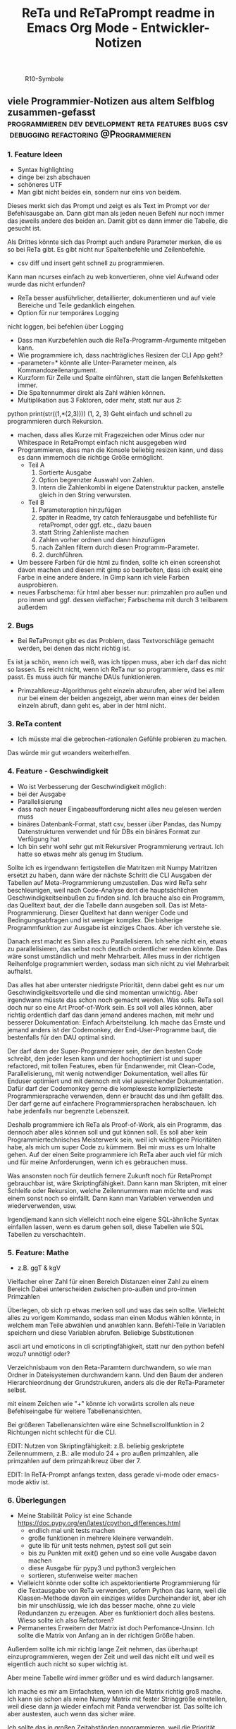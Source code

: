 :PROPERTIES:
:ID:       b9a1580b-5dbb-4e54-b3d7-6fa53c7008c2
:END:
#+title: ReTa und ReTaPrompt readme in Emacs Org Mode - Entwickler-Notizen

#+CAPTION: R10-Symbole
#+NAME:   fig:R10-Symbole
[[./symbole.png]]
** viele Programmier-Notizen aus altem Selfblog zusammen-gefasst :programmieren:dev:development:reta:features:bugs:csv:debugging:refactoring:@Programmieren:
:PROPERTIES:
:CLOSED: [2022-11-17T18:20]
:EXPORT_DATE: [2022-11-17T18:20]
:EXPORT_FILE_NAME: 2
:EXPORT_HUGO_WEIGHT: -2
:draft: false
:EXPORT_OPTIONS: toc:5.
:END:
*** 1. Feature Ideen
+ Syntax highlighting
+ dinge bei zsh abschauen
+ schöneres UTF
+ Man gibt nicht beides ein, sondern nur eins von beidem.
Dieses merkt sich das Prompt und zeigt es als Text im Prompt vor der Befehlsausgabe an.
Dann gibt man als jeden neuen Befehl nur noch immer das jeweils andere des beiden an.
Damit gibt es dann immer die Tabelle, die gesucht ist.

Als Drittes könnte sich das Prompt auch andere Parameter merken, die es so bei ReTa gibt.
Es gibt nicht nur Spaltenbefehle und Zeilenbefehle.
+  csv diff und insert geht schnell zu programmieren.
Kann man ncurses einfach zu web konvertieren, ohne viel Aufwand oder wurde das nicht erfunden?
+  ReTa besser ausführlicher, detaillierter, dokumentieren und auf viele Bereiche und Teile gedanklich eingehen.
+  Option für nur temporäres Logging
nicht loggen, bei befehlen über Logging
+  Dass man Kurzbefehlen auch die ReTa-Programm-Argumente mitgeben kann.
+ Wie programmiere ich, dass nachträgliches Resizen der CLI App geht?
+ --parameter=* könnte alle Unter-Parameter meinen, als Kommandozeilenargument.
+ Kurzform für Zeile und Spalte einführen, statt die langen Befehlsketten immer.
+ Die Spaltennummer direkt als Zahl wählen können.
+ Multiplikation aus 3 Faktoren, oder mehr, statt nur aus 2:
python print(str((1,*(2,3))))
(1, 2, 3)
Geht einfach und schnell zu programmieren durch Rekursion.
+ machen, dass alles Kurze mit Fragezeichen oder Minus oder nur Whitespace in RetaPrompt einfach nicht ausgegeben wird
+ Programmieren, dass man die Konsole beliebig resizen kann, und dass es dann immernoch die richtige Größe ermöglicht.
  + Teil A
    1. Sortierte Ausgabe
    2. Option begrenzter Auswahl von Zahlen.
    3. Intern die Zahlenkombi in eigene Datenstruktur packen, anstelle gleich in den String verwursten.
  + Teil B
    1. Parameteroption hinzufügen
    2. später in Readme, try catch fehlerausgabe und befehlliste für retaPrompt, oder ggf. etc., dazu bauen
    3. statt String Zahlenliste machen
    4. Zahlen vorher ordnen und dann hinzufügen
    5. nach Zahlen filtern durch diesen Programm-Parameter.
    6. 2. durchführen.
+ Um bessere Farben für die html zu finden, sollte ich einen screenshot davon machen und diesen mit gimp so bearbeiten, dass ich exakt eine Farbe in eine andere ändere. In Gimp kann ich viele Farben ausprobieren.
+ neues Farbschema: für html aber besser nur: primzahlen pro außen und pro innen und ggf. dessen vielfacher; Farbschema mit durch 3 teilbarem außerdem
*** 2. Bugs
+ Bei ReTaPrompt gibt es das Problem, dass Textvorschläge gemacht werden, bei denen das nicht richtig ist.
Es ist ja schön, wenn ich weiß, was ich tippen muss, aber ich darf das nicht so lassen.
Es reicht nicht, wenn ich ReTa nur so programmiere, dass es mir passt.
Es muss auch für manche DAUs funktionieren.
+  Primzahlkreuz-Algorithmus geht einzeln abzurufen, aber wird bei allem nur bei einem der beiden angezeigt, aber wenn man eines der beiden einzeln abruft, dann geht es, aber in der html nicht.
*** 3. ReTa content
+ Ich müsste mal die gebrochen-rationalen Gefühle probieren zu machen.
Das würde mir gut woanders weiterhelfen.
*** 4. Feature - Geschwindigkeit
+  Wo ist Verbesserung der Geschwindigkeit möglich:
+ bei der Ausgabe
+ Parallelisierung
+ dass nach neuer Eingabeaufforderung nicht alles neu gelesen werden muss
+ binäres Datenbank-Format, statt csv, besser über Pandas, das Numpy Datenstrukturen verwendet und für DBs ein binäres Format zur Verfügung hat
+ Ich bin sehr wohl sehr gut mit Rekursiver Programmierung vertraut. Ich hatte so etwas mehr als genug im Studium.

Sollte ich es irgendwann fertigstellen die Matritzen mit Numpy Matritzen ersetzt zu haben,
dann wäre der nächste Schritt die CLI Ausgaben der Tabellen auf Meta-Programmierung umzustellen.
Das wird ReTa sehr beschleunigen, weil nach Code-Analyse dort die hauptsächlichen Geschwindigkeitseinbußen zu finden sind.
Ich brauche also ein Programm, das Quelltext baut, der die Tabelle dann ausgeben soll. Das ist Meta-Programmierung.
Dieser Quelltext hat dann weniger Code und Bedingungsabfragen und ist weniger komplex.
Die bisherige Programmfunktion zur Ausgabe ist einziges Chaos. Aber ich verstehe sie.

Danach erst macht es Sinn alles zu Parallelisieren.
Ich sehe nicht ein, etwas zu parallelisieren, das selbst noch deutlich ordentlicher werden könnte.
Das wäre sonst umständlich und mehr Mehrarbeit. Alles muss in der richtigen Reihenfolge programmiert werden, sodass man sich nicht zu viel Mehrarbeit aufhalst.

Das alles hat aber unterster niedrigste Priorität, denn dabei geht es nur um Geschwindigkeitsvorteile und die sind momentan unwichtig. Aber irgendwann müsste das schon noch gemacht werden. Was solls. ReTa soll doch nur so eine Art Proof-of-Work sein. Es soll voll alles können, aber richtig ordentlich darf das dann jemand anderes machen, mit mehr und besserer Dokumentation: Einfach Arbeitsteilung. Ich mache das Ernste und jemand anders ist der Codemonkey, der End-User-Programme baut, die bestenfalls für den DAU optimal sind.

Der darf dann der Super-Programmierer sein, der den besten Code schreibt, den jeder lesen kann und der hochoptimiert ist und super refactored, mit tollen Features, eben für Endanwender, mit Clean-Code, Parallelisierung, mit wenig notwendiger Dokumentation, weil alles für Enduser optimiert und mit dennoch mit viel ausreichender Dokumentation. Dafür darf der Codemonkey gerne die komplexeste komplizierteste Programmiersprache verwenden, denn er braucht das und ihm gefällt das. Der darf gerne auf einfachere Programmiersprachen herabschauen. Ich habe jedenfalls nur begrenzte Lebenszeit.

Deshalb programmiere ich ReTa als Proof-of-Work, als ein Programm, das dennoch aber alles können soll und gut können soll. Es soll aber kein Programmiertechnisches Meisterwerk sein, weil ich wichtigere Prioritäten habe, als mich um super Code zu kümmern. Bei mir muss es um Inhalte gehen. Auf der einen Seite programmiere ich ReTa aber auch viel für mich und für meine Anforderungen, wenn ich es gebrauchen muss.

Was ansonsten noch für deutlich fernere Zukunft noch für RetaPrompt gebrauchbar ist, wäre Skriptingfähigkeit. Dann kann man Skripten, mit einer Schleife oder Rekursion, welche Zeilennummern man möchte und was einem sonst noch so einfällt. Dann kann man Variablen verwenden und wiederverwenden, usw.

Irgendjemand kann sich vielleicht noch eine eigene SQL-ähnliche Syntax einfallen lassen, wenn es darum gehen soll, diese Tabellen wie SQL Tabellen zu verschachteln.
*** 5. Feature: Mathe
+ z.B. ggT & kgV
Vielfacher einer Zahl für einen Bereich
Distanzen einer Zahl zu einem Bereich
Dabei unterscheiden zwischen pro-außen und pro-innen Primzahlen

Überlegen, ob sich rp etwas merken soll und was das sein sollte.
Vielleicht alles zu vorigem Kommando, sodass man einen Modus wählen könnte, in welchem man Teile abwählen und anwählen kann.
Befehl-Teile in Variablen speichern und diese Variablen abrufen.
Beliebige Substitutionen

ascii art und emoticons in cli
scriptingfähigkeit, statt nur den python befehl
wozu? unnötig! oder?

Verzeichnisbaum von den Reta-Paramtern durchwandern, so wie man Ordner in Dateisystemen durchwandern kann.
Und den Baum der anderen Hierarchieordnung der Grundstrukuren, anders als die der ReTa-Parameter selbst.

mit einem Zeichen wie "+" könnte ich vorwärts scrollen als neue Befehlseingabe für weitere Tabellenansichten.

Bei größeren Tabellenansichten wäre eine Schnellscrollfunktion in 2 Richtungen nicht schlecht für die CLI.

EDIT:
Nutzen von Skriptingfähigkeit:
z.B. beliebig geskriptete Zeilennummern, z.B.: alle modulo 24 + pro außen primzahlen, alle primzahlen auf dem primzahlkreuz über der 7.

EDIT:
In ReTA-Prompt anfangs texten, dass gerade vi-mode oder emacs-mode aktiv ist.
*** 6. Überlegungen
+ Meine Stabilität Policy ist eine Schande
       https://doc.pypy.org/en/latest/cpython_differences.html
  + endlich mal unit tests machen
  + große funktionen in mehrere kleinere verwandeln.
  + gute lib für unit tests nehmen, pytest soll gut sein
  + bis zu Punkten mit exit() gehen und so eine volle Ausgabe davon machen
  + diese Ausgabe für pypy3 und python3 vergleichen
  + sortieren, stufenweise weiter machen

+ Vielleicht könnte oder sollte ich aspektorientierte Programmierung für die Textausgabe von ReTa verwenden, sofern Python das kann, weil die Klassen-Methode davon ein einziges wildes Durcheinander ist, aber ich bin mir unschlüssig, wie ich das besser mache, ohne zu viele Redundanzen zu erzeugen. Aber es funktioniert doch alles bestens. Wieso sollte ich also Refactoren?
+ Permanentes Erweitern der Matrix ist doch Perfomance-Unsinn. Ich sollte die Matrix von Anfang an in der richtigen Größe haben.

Außerdem sollte ich mir richtig lange Zeit nehmen, das überhaupt einzuprogrammieren, wegen der Zeit und weil das nicht eilt und weil es eigentlich auch nicht so super wichtig ist.

Aber meine Tabelle wird immer größer und es wird dadurch langsamer.

Ich mache es mir am Einfachsten, wenn ich die Matrix richtig groß mache.
Ich kann sie schon als reine Numpy Matrix mit fester Stringgröße einstellen, weil diese dann ja wieder einfach mit Panda verwendbar ist. Das sollte ich aber austesten, auch wenn das sicher wäre.

Ich sollte das in großen Zeitabständen programmieren, weil die Priorität mittelmäßig ist.

Same typed matrix of same sized strings = faster

Ähnlich wie strArr = numpy.empty(10, dtype='s256')
+ Es gäbe da einige Methoden ReTa zu beschleunigen.
Ich denke, ich werde keine davon umsetzen, auch wenn es teilweise alles sehr langsam geworden ist.
Am besten wäre es, wenn ich alles neu in Rust schreiben würde und alle Designfehler nicht mehr machen würde und von vornherein Parallelisierung nur als Möglichkeit einbeziehe, es doch nicht objektorientiert, sondern prozedural zu programmieren.
Das ist jedoch die Zeit nicht wert. Mir fehlt dazu die Lebenszeit.
Ich will doch am Ende Zeit sparen, aber wenn ich das alles neu programmieren würde, hätte ich einen viel größeren Zeitverlust.

Man soll angeblich Python deutlich beschleunigen können, wenn man sehr geschickt und schlau ist.
Es gäbe da einiges, das ich tun könnte, um es bei Python zu belassen und dennoch ausreichend zu beschleunigen:
+ Listen und Matritzen von Numpy verwenden
+ Pandas verwenden und dadurch auf manche meiner Algorithmen verzichten, und Pandas nutzt bereits sowieso Numpy Matritzen
+ Parallelisierung durch mehr Prozesse der gleichen ausführbaren Datei

Aber auch dazu fehlt mir die Zeit und das alles würde mir mehr Zeit kosten, als dass es mir insgesamt einen Zeitvorteil bringt.

Ansonsten müsste mein ReTa Programm sowieso grundlegend refactored werden, und entschlackt werden und so umdesigned werden, dass es das Gleiche tut, aber das programmiertechnische Design einfacher ist. Z.B. sollte ich die Klassen und Objekte wieder zu Prozeduren machen, dass alles prozedural, statt objektorientiert, funktioniert.

Und dann hätte ich bereits schon längst überhaupt Unit-Test-Prozeduren schreiben sollen, was ich nie tat.

Dass ich ReTa nun in einem halbwegs schlechten Zustand hinterlassen muss, schmerzt mich ein wenig. Es tut aber eigentlich, was es soll. Und das ist das Wichtigste.
Für mich als Programmierer ist es aber unbefriedigend, wenn ich ein Programm gut verbessern kann, aber ich mich selbst davon abhalten muss, aus Vernunft. Aus Vernunft muss ich etwas hinterlassen, das ich perfekter hätte machen können. Das macht keinen Spaß.

Eigentlich hatte ich die Hoffnung eingeplant, irgendwann Programmierer bezahlen zu können, die dann die Arbeit erledigen, für die man mich nicht braucht, sondern die sich nur um Technisches kümmern. Wenn ich viel phantasieren und träumen würde, dann passiert das vielleicht in meiner Phantasie, aber die Realität ist davon besonders weit entfernt; heute noch entfernter, als vor Jahren.
+  statt csv und normale Matritzen:

pandas binärformat, das csv ersetzt, welches für matrizen numpy verwendet.
Dann kann ich auch gleich pandas matrix funktionen verwenden, die wie sql funktionieren.
Ich hätte das gleich so machen sollen, aber ich konnte nicht wissen, wie riesig reta wird.

Sollte ich das umsetzen wollen, dann sollte ich unbedingt einen neuen eigenen Branch dafür anlegen, komme was wolle.

*** 7. Refacturing
+ Aus Objektorientiertem Prozedurales machen, es sei denn es ist besser wie es war in wenigen Fällen.
+ Vorher planen, viel Durchdenken.
+ Oder statische Klassen, statt Instanzen verwenden.
+ Aufhören damit, weg machen: mehrfache Art gleichzeitig Variablen zu übergeben und zu referenzieren: Das ist liederlich, unordentlich.
+ Vielleicht mal besser doch Clean Code umsetzen, obwohl mir das den Spaß wegnimmt.
+ aufbesser:
  + Antipattern
  + Code Smells
  + Clean Code umsetzen
  + Entwurfsmuster umsetzen
  + Lesbarkeit verbessern
  + Code und Funktionen ausführlich kommentieren
+ Unit-Tests einbauen
+ Die gleiche Variable nicht auf dutzende Arten mehrfach vorhanden zu haben
